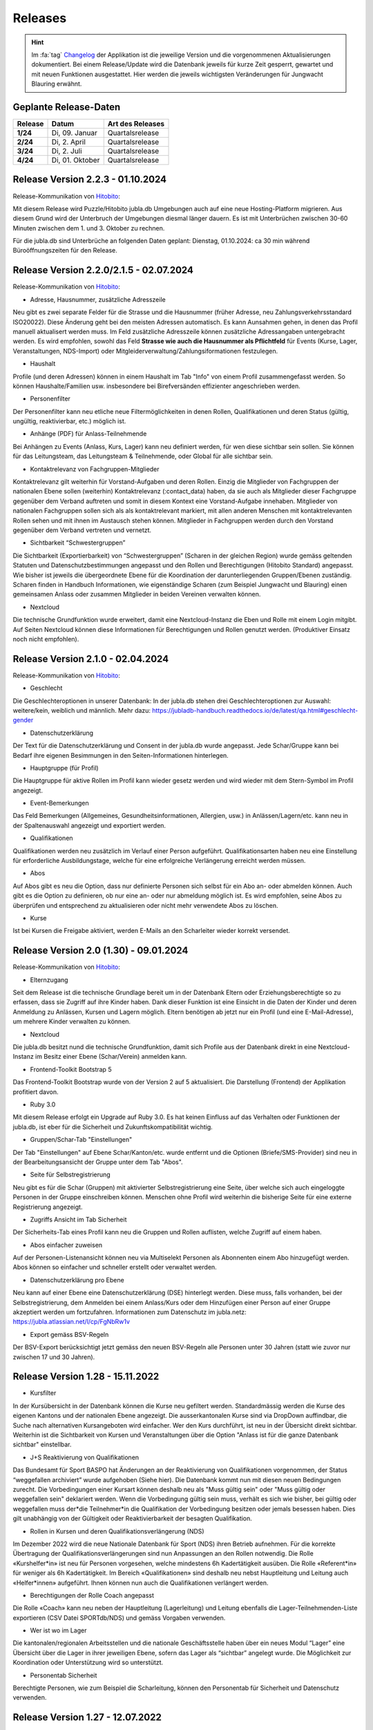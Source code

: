 .. _changelog-news:

=========
Releases
=========


.. hint:: Im :fa:`tag` `Changelog <https://db.jubla.ch/changelog>`_ der Applikation ist die jeweilige Version und die vorgenommenen Aktualisierungen dokumentiert. Bei einem Release/Update wird die Datenbank jeweils für kurze Zeit gesperrt, gewartet und mit neuen Funktionen ausgestattet. Hier werden die jeweils wichtigsten Veränderungen für Jungwacht Blauring erwähnt.


Geplante Release-Daten 
=======================


.. list-table::
   :header-rows: 1
   :stub-columns: 1

   * - Release
     - Datum
     - Art des Releases
   * - 1/24
     - Di, 09. Januar
     - Quartalsrelease
   * - 2/24
     - Di, 2. April
     - Quartalsrelease
   * - 3/24
     - Di, 2. Juli
     - Quartalsrelease
   * - 4/24
     - Di, 01. Oktober
     - Quartalsrelease




Release Version 2.2.3 - 01.10.2024
=========================================

Release-Kommunikation von `Hitobito <https://mailchi.mp/8fc1d655db7e/herbstliche-grsse-von-hitobito-6749548>`_:

Mit diesem Release wird Puzzle/Hitobito jubla.db Umgebungen auch auf eine neue Hosting-Platform migrieren. Aus diesem Grund wird der Unterbruch der Umgebungen diesmal länger dauern. Es ist mit Unterbrüchen zwischen 30-60 Minuten zwischen dem 1. und 3. Oktober zu rechnen. 

Für die jubla.db sind Unterbrüche an folgenden Daten geplant:
Dienstag, 01.10.2024: ca 30 min während Büroöffnungszeiten für den Release.




Release Version 2.2.0/2.1.5 - 02.07.2024
=========================================

Release-Kommunikation von `Hitobito <https://mailchi.mp/970967e0bb60/herbstliche-grsse-von-hitobito-6748370>`_:

- Adresse, Hausnummer, zusätzliche Adresszeile
Neu gibt es zwei separate Felder für die Strasse und die Hausnummer (früher Adresse, neu Zahlungsverkehrsstandard ISO20022). Diese Änderung geht bei den meisten Adressen automatisch. Es kann Aunsahmen gehen, in denen das Profil manuell aktualisert werden muss. Im Feld zusätzliche Adresszeile können zusätzliche Adressangaben untergebracht werden. 
Es wird empfohlen, sowohl das Feld **Strasse wie auch die Hausnummer als Pflichtfeld** für Events (Kurse, Lager, Veranstaltungen, NDS-Import) oder Mitgleiderverwaltung/Zahlungsiformationen festzulegen.   

- Haushalt
Profile (und deren Adressen) können in einem Haushalt im Tab "Info" von einem Profil zusammengefasst werden. So können Haushalte/Familien usw. insbesondere bei Birefversänden effizienter angeschrieben werden. 

- Personenfilter
Der Personenfilter kann neu etliche neue Filtermöglichkeiten in denen Rollen, Qualifikationen und deren Status (gültig, ungültig, reaktivierbar, etc.) möglich ist.

- Anhänge (PDF) für Anlass-Teilnehmende
Bei Anhängen zu Events (Anlass, Kurs, Lager) kann neu definiert werden, für wen diese sichtbar sein sollen. Sie können für das Leitungsteam, das Leitungsteam & Teilnehmende, oder Global für alle sichtbar sein. 

- Kontaktrelevanz von Fachgruppen-Mitglieder
Kontaktrelevanz gilt weiterhin für Vorstand-Aufgaben und deren Rollen. Einzig die Mitglieder von Fachgruppen der nationalen Ebene sollen (weiterhin) Kontaktrelevanz (:contact_data) haben, da sie auch als Mitglieder dieser Fachgruppe gegenüber dem Verband auftreten und somit in diesem Kontext eine Vorstand-Aufgabe innehaben. Mitglieder von nationalen Fachgruppen sollen sich als als kontaktrelevant markiert, mit allen anderen Menschen mit kontaktrelevanten Rollen sehen und mit ihnen im Austausch stehen können. Mitglieder in Fachgruppen werden durch den Vorstand gegenüber dem Verband vertreten und vernetzt.

- Sichtbarkeit “Schwestergruppen”
Die Sichtbarkeit (Exportierbarkeit) von “Schwestergruppen” (Scharen in der gleichen Region) wurde gemäss geltenden Statuten und Datenschutzbestimmungen angepasst und den Rollen und Berechtigungen (Hitobito Standard) angepasst. Wie bisher ist jeweils die übergeordnete Ebene für die Koordination der darunterliegenden Gruppen/Ebenen zuständig. Scharen finden in Handbuch Informationen, wie eigenständige Scharen (zum Beispiel Jungwacht und Blauring) einen gemeinsamen Anlass oder zusammen Mitglieder in beiden Vereinen verwalten können. 

- Nextcloud
Die technische Grundfunktion wurde erweitert, damit eine Nextcloud-Instanz die Eben und Rolle mit einem Login mitgibt. Auf Seiten Nextcloud können diese Informationen für Berechtigungen und Rollen genutzt werden. (Produktiver Einsatz noch nicht empfohlen).



Release Version 2.1.0 - 02.04.2024
===================================

Release-Kommunikation von `Hitobito <https://mailchi.mp/7bb30adab153/herbstliche-grsse-von-hitobito-6719867>`_:

- Geschlecht
Die Geschlechteroptionen in unserer Datenbank: In der jubla.db stehen drei Geschlechteroptionen zur Auswahl: weitere/kein, weiblich und männlich. Mehr dazu: https://jubladb-handbuch.readthedocs.io/de/latest/qa.html#geschlecht-gender

- Datenschutzerklärung
Der Text für die Datenschutzerklärung und Consent in der jubla.db wurde angepasst. Jede Schar/Gruppe kann bei Bedarf ihre eigenen Besimmungen in den Seiten-Informationen hinterlegen.

- Hauptgruppe (für Profil)
Die Hauptgruppe für aktive Rollen im Profil kann wieder gesetz werden und wird wieder mit dem Stern-Symbol im Profil angezeigt.

- Event-Bemerkungen 
Das Feld Bemerkungen (Allgemeines, Gesundheitsinformationen, Allergien, usw.) in Anlässen/Lagern/etc. kann neu in der Spaltenauswahl angezeigt und exportiert werden.

- Qualifikationen
Qualifikationen werden neu zusätzlich im Verlauf einer Person aufgeführt. Qualifikationsarten haben neu eine Einstellung für erforderliche Ausbildungstage, welche für eine erfolgreiche Verlängerung erreicht werden müssen.

- Abos
Auf Abos gibt es neu die Option, dass nur definierte Personen sich selbst für ein Abo an- oder abmelden können. Auch gibt es die Option zu definieren, ob nur eine an- oder nur abmeldung möglich ist. Es wird empfohlen, seine Abos zu überprüfen und entsprechend zu aktualisieren oder nicht mehr verwendete Abos zu löschen.

- Kurse
Ist bei Kursen die Freigabe aktiviert, werden E-Mails an den Scharleiter wieder korrekt versendet.


Release Version 2.0 (1.30) - 09.01.2024
========================================

Release-Kommunikation von `Hitobito <https://mailchi.mp/4e0e63733071/herbstliche-grsse-von-hitobito-6685199>`_:

- Elternzugang
Seit dem Release ist die technische Grundlage bereit um in der Datenbank Eltern oder Erziehungsberechtigte so zu erfassen, dass sie Zugriff auf ihre Kinder haben. Dank dieser Funktion ist eine Einsicht in die Daten der Kinder und deren Anmeldung zu Anlässen, Kursen und Lagern möglich. Eltern benötigen ab jetzt nur ein Profil (und eine E-Mail-Adresse), um mehrere Kinder verwalten zu können.

- Nextcloud
Die jubla.db besitzt nund die technische Grundfunktion, damit sich Profile aus der Datenbank direkt in eine Nextcloud-Instanz im Besitz einer Ebene (Schar/Verein) anmelden kann. 

- Frontend-Toolkit Bootstrap 5
Das Frontend-Toolkit Bootstrap wurde von der Version 2 auf 5 aktualisiert. Die Darstellung (Frontend) der Applikation profitiert davon.

- Ruby 3.0
Mit diesem Release erfolgt ein Upgrade auf Ruby 3.0. Es hat keinen Einfluss auf das Verhalten oder Funktionen der jubla.db, ist eber für die Sicherheit und Zukunftskompatibilität wichtig.

- Gruppen/Schar-Tab "Einstellungen" 
Der Tab "Einstellungen" auf Ebene Schar/Kanton/etc. wurde entfernt und die Optionen (Briefe/SMS-Provider) sind neu in der Bearbeitungsansicht der Gruppe unter dem Tab "Abos". 

- Seite für Selbstregistrierung
Neu gibt es für die Schar (Gruppen) mit aktivierter Selbstregistrierung eine Seite, über welche sich auch eingeloggte Personen in der Gruppe einschreiben können. Menschen ohne Profil wird weiterhin die bisherige Seite für eine externe Registrierung angezeigt.

- Zugriffs Ansicht im Tab Sicherheit
Der Sicherheits-Tab eines Profil kann neu die Gruppen und Rollen auflisten, welche Zugriff auf einem haben.

- Abos einfacher zuweisen
Auf der Personen-Listenansicht können neu via Multiselekt Personen als Abonnenten einem Abo hinzugefügt werden. Abos können so einfacher und schneller erstellt oder verwaltet werden.

- Datenschutzerklärung pro Ebene 
Neu kann auf einer Ebene eine Datenschutzerklärung (DSE) hinterlegt werden. Diese muss, falls vorhanden, bei der Selbstregistrierung, dem Anmelden bei einem Anlass/Kurs oder dem Hinzufügen einer Person auf einer Gruppe akzeptiert werden um fortzufahren. Informationen zum Datenschutz im jubla.netz: https://jubla.atlassian.net/l/cp/FgNbRw1v 

- Export gemäss BSV-Regeln
Der BSV-Export berücksichtigt jetzt gemäss den neuen BSV-Regeln alle Personen unter 30 Jahren (statt wie zuvor nur zwischen 17 und 30 Jahren).



Release Version 1.28 - 15.11.2022
==================================

- Kursfilter
In der Kursübersicht in der Datenbank können die Kurse neu gefiltert werden. Standardmässig werden die Kurse des eigenen Kantons und der nationalen Ebene angezeigt. Die ausserkantonalen Kurse sind via DropDown auffindbar, die Suche nach alternativen Kursangeboten wird einfacher. Wer den Kurs durchführt, ist neu in der Übersicht direkt sichtbar. Weiterhin ist die Sichtbarkeit von Kursen und Veranstaltungen über die Option "Anlass ist für die ganze Datenbank sichtbar" einstellbar.

- J+S Reaktivierung von Qualifikationen
Das Bundesamt für Sport BASPO hat Änderungen an der Reaktivierung von Qualifikationen vorgenommen, der Status “weggefallen archiviert” wurde aufgehoben (Siehe hier). Die Datenbank kommt nun mit diesen neuen Bedingungen zurecht. Die Vorbedingungen einer Kursart können deshalb neu als "Muss gültig sein" oder "Muss gültig oder weggefallen sein" deklariert werden. Wenn die Vorbedingung gültig sein muss, verhält es sich wie bisher, bei gültig oder weggefallen muss der*die Teilnehmer*in die Qualifikation der Vorbedingung besitzen oder jemals besessen haben. Dies gilt unabhängig von der Gültigkeit oder Reaktivierbarkeit der besagten Qualifikation.

- Rollen in Kursen und deren Qualifikationsverlängerung (NDS)
Im Dezember 2022 wird die neue Nationale Datenbank für Sport (NDS) ihren Betrieb aufnehmen. Für die korrekte Übertragung der Qualifikationsverlängerungen sind nun Anpassungen an den Rollen notwendig. Die Rolle «Kurshelfer*in» ist neu für Personen vorgesehen, welche mindestens 6h Kadertätigkeit ausüben. Die Rolle «Referent*in» für weniger als 6h Kadertätigkeit. Im Bereich «Qualifikationen» sind deshalb neu nebst Hauptleitung und Leitung auch «Helfer*innen» aufgeführt. Ihnen können nun auch die Qualifikationen verlängert werden. 

- Berechtigungen der Rolle Coach angepasst
Die Rolle «Coach» kann neu neben der Hauptleitung (Lagerleitung) und Leitung ebenfalls die Lager-Teilnehmenden-Liste exportieren (CSV Datei SPORTdb/NDS) und gemäss Vorgaben verwenden. 

- Wer ist wo im Lager
Die kantonalen/regionalen Arbeitsstellen und die nationale Geschäftsstelle haben über ein neues Modul “Lager” eine Übersicht über die Lager in ihrer jeweiligen Ebene, sofern das Lager als “sichtbar” angelegt wurde. Die Möglichkeit zur Koordination oder Unterstützung wird so unterstützt. 

- Personentab Sicherheit
Berechtigte Personen, wie zum Beispiel die Scharleitung, können den Personentab für Sicherheit und Datenschutz verwenden.



Release Version 1.27 - 12.07.2022
==================================

- Gruppen-Kalender 
In den Einstellungen jeder Gruppe lassen sich neu Kalender-Feeds einrichten. So können Anlässe, Kurse, Jahrespläne etc. im eigenen Kalender (z.B. in deinem Smartphone-Kalender oder im Outlook) eingebunden werden. Das Smartphone oder die Applikation muss dazu die Funktion «Importieren oder Abonnieren eines Kalenders per URL» haben. 
Rollen mit Start- und Enddatum 
Rollen können beim Erstellen und Editieren neu ein Start- und Enddatum erhalten. In der Zukunft liegende Daten passen dann die Rolle automatisch an. Beim Planen darauf achten, dass eine Person nicht ungewollt alle Rollen verliert. Siehe auch jubla.db-Erweiterung für Ehemalige. 

- Anlässe 
Kontaktpersonen können sich über neue Anmeldungen per E-Mail benachrichtigen lassen. Die Option kann in den Einstellungen für einen Termin aktiviert werden. Hier lassen sich auch neu Tags für Anlässe, Kurse oder Lager setzten. 

- Sicherheit 
Der persönliche Zugang zur Datenbank kann optional mit einem «Time-based One-Time Password» (TOTP/2FA) zusätzlich geschützt werden. Apps wie FreeOTP von Red Hat (OpenSource), google Authenticator oder Microsoft Authenticator können den zusätzlichen Zahlencode für das Login generieren. Sichere deine Zugangsdaten so, dass du beim Verlust deines Smartphones den Zugang zur Datenbank nicht verlierst.  
Die Haupt-E-Mail-Adresse (wird als Login verwendet) muss zukünftig bei Änderungen bestätigt werden.  


Release Version 1.26 - 07.12.2021
=================================

- Verlängerung der Qualifikationen parallel zu J+S
Die ausserordentliche Verlängerung der Einsatzberechtigung von J+S-Leiter*innen wird in der Datenbank bei den betroffenen Personen auf «gültig bis 31.12.2022» mutiert.

- Passwort-Richtlinie gemäss aktuellen Empfehlungen 
Bestehende Passwörter bleiben unverändert gültig. Neue Passwörter müssen mindestens 12 Zeichen lang sein. Weiterhin werden keine Vorgaben für Zahlen, Sonderzeichen, Gross- und Kleinschreibung gemacht.

- Kursfilter für Kursansicht 
Neu können Kurse zusätzlich nach verschiedenen Kriterien wie Datum, Gruppen, Kursart, Kurskategorie oder freien Plätzen gesucht werden.

- Sichtbarkeit von Anlässen / Kursen / Lagern 
Anlässe, Kurse und Lager sind neu ans Berechtigungssystem der Benutzer*innen angeglichen und nicht mehr für alle sichtbar. Bei Bedarf kann ein Anlass weiterhin für die ganze Datenbank sichtbar gemacht werden.

- Einladungen zu Anlässen & Lagern in der Datenbank 
Neu sind Einladungen zu Anlässen und Lagern möglich. Die eingeladene Person sieht dann auf der Info-Seite des entsprechenden Events eine Auswahl, um sich an- oder abzumelden. 

- Teilnehmersichtbarkeit: Gegenseitige Sichtbarkeit von Teilnehmer*innen von Anlässen 
Neu kann für jeden Anlass, jeden Kurs und jedes Lager separat konfiguriert werden, ob sich die angemeldeten Teilnehmer*innen gegenseitig sehen. (Standardmässig ist die Sichtbarkeit deaktiviert)
Du hast Fragen oder kommst du nicht weiter? Dann melde dich bei deiner kantonalen/regionalen Arbeitsstelle. 
